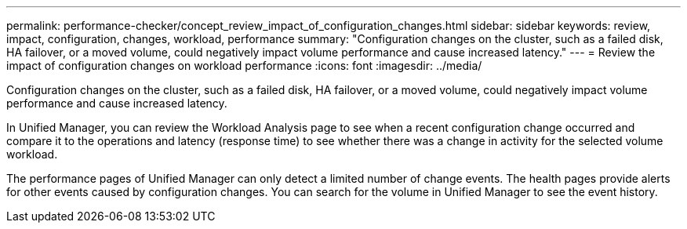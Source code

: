 ---
permalink: performance-checker/concept_review_impact_of_configuration_changes.html
sidebar: sidebar
keywords: review, impact, configuration, changes, workload, performance
summary: "Configuration changes on the cluster, such as a failed disk, HA failover, or a moved volume, could negatively impact volume performance and cause increased latency."
---
= Review the impact of configuration changes on workload performance
:icons: font
:imagesdir: ../media/

[.lead]
Configuration changes on the cluster, such as a failed disk, HA failover, or a moved volume, could negatively impact volume performance and cause increased latency.

In Unified Manager, you can review the Workload Analysis page to see when a recent configuration change occurred and compare it to the operations and latency (response time) to see whether there was a change in activity for the selected volume workload.

The performance pages of Unified Manager can only detect a limited number of change events. The health pages provide alerts for other events caused by configuration changes. You can search for the volume in Unified Manager to see the event history.
